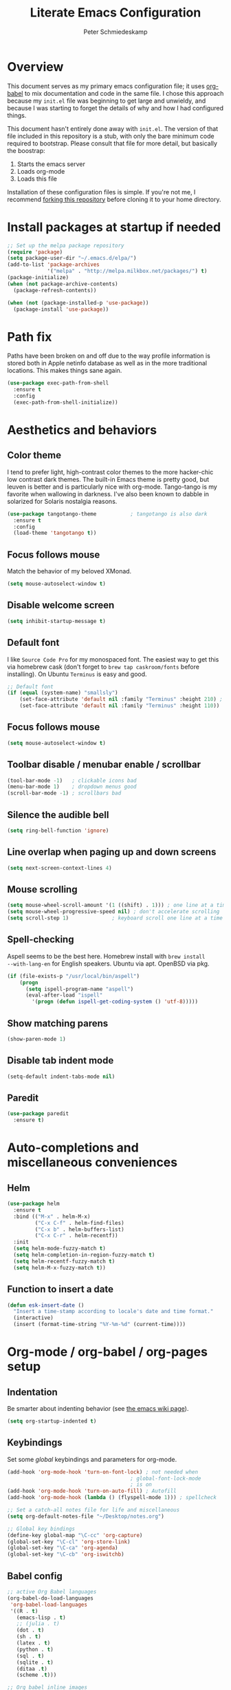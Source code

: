 #+TITLE: Literate Emacs Configuration
#+AUTHOR: Peter Schmiedeskamp
#+EMAIL: peter@thoughtspot.net

* Overview
This document serves as my primary emacs configuration file; it uses
[[http://orgmode.org/worg/org-contrib/babel/][org-babel]] to mix documentation and code in the same file. I chose this
approach because my ~init.el~ file was beginning to get large and
unwieldy, and because I was starting to forget the details of why and
how I had configured things.

This document hasn't entirely done away with ~init.el~. The version of
that file included in this repository is a stub, with only the bare
minimum code required to bootstrap. Please consult that file for more
detail, but basically the boostrap:

1. Starts the emacs server
2. Loads org-mode
3. Loads this file

Installation of these configuration files is simple. If you're not me,
 I recommend [[https://help.github.com/articles/fork-a-repo/][forking this repository]] before cloning it to your home
 directory.

* Install packages at startup if needed

#+BEGIN_SRC emacs-lisp
  ;; Set up the melpa package repository
  (require 'package)
  (setq package-user-dir "~/.emacs.d/elpa/")
  (add-to-list 'package-archives
               '("melpa" . "http://melpa.milkbox.net/packages/") t)
  (package-initialize)
  (when (not package-archive-contents)
    (package-refresh-contents))

  (when (not (package-installed-p 'use-package))
    (package-install 'use-package))
#+END_SRC

* Path fix
Paths have been broken on and off due to the way profile
information is stored both in Apple netinfo database as well as in the
more traditional locations. This makes things sane again.

#+BEGIN_SRC emacs-lisp
  (use-package exec-path-from-shell
    :ensure t
    :config
    (exec-path-from-shell-initialize))
#+END_SRC

* Aesthetics and behaviors
** Color theme
I tend to prefer light, high-contrast color themes to the more
hacker-chic low contrast dark themes. The built-in Emacs theme is
pretty good, but leuven is better and is particularly nice with
org-mode. Tango-tango is my favorite when wallowing in darkness. I've
also been known to dabble in solarized for Solaris nostalgia reasons.

#+BEGIN_SRC emacs-lisp
  (use-package tangotango-theme           ; tangotango is also dark
    :ensure t
    :config
    (load-theme 'tangotango t))
#+END_SRC

** Focus follows mouse
Match the behavior of my beloved XMonad.
#+BEGIN_SRC emacs-lisp
  (setq mouse-autoselect-window t)
#+END_SRC
** Disable welcome screen
#+BEGIN_SRC emacs-lisp
  (setq inhibit-startup-message t)
#+END_SRC
** Default font
I like =Source Code Pro= for my monospaced font. The easiest way to
get this via homebrew cask (don't forget to ~brew tap caskroom/fonts~
before installing). On Ubuntu =Terminus= is easy and good.

#+BEGIN_SRC emacs-lisp
  ;; Default font
  (if (equal (system-name) "smallsly")
      (set-face-attribute 'default nil :family "Terminus" :height 210) ; MBP is retina
      (set-face-attribute 'default nil :family "Terminus" :height 110))
#+END_SRC
** Focus follows mouse
#+BEGIN_SRC emacs-lisp
  (setq mouse-autoselect-window t)
#+END_SRC

** Toolbar disable / menubar enable / scrollbar
#+BEGIN_SRC emacs-lisp
(tool-bar-mode -1)   ; clickable icons bad
(menu-bar-mode 1)    ; dropdown menus good
(scroll-bar-mode -1) ; scrollbars bad
#+END_SRC

** Silence the audible bell

#+BEGIN_SRC emacs-lisp
(setq ring-bell-function 'ignore)
#+END_SRC

** Line overlap when paging up and down screens

#+BEGIN_SRC emacs-lisp
(setq next-screen-context-lines 4)
#+END_SRC

** Mouse scrolling
#+BEGIN_SRC emacs-lisp
  (setq mouse-wheel-scroll-amount '(1 ((shift) . 1))) ; one line at a time
  (setq mouse-wheel-progressive-speed nil) ; don't accelerate scrolling
  (setq scroll-step 1)              ; keyboard scroll one line at a time
#+END_SRC

** Spell-checking
Aspell seems to be the best here. Homebrew install with ~brew install
--with-lang-en~ for English speakers. Ubuntu via apt. OpenBSD via pkg.
#+BEGIN_SRC emacs-lisp
(if (file-exists-p "/usr/local/bin/aspell")
    (progn
      (setq ispell-program-name "aspell")
      (eval-after-load "ispell"
        '(progn (defun ispell-get-coding-system () 'utf-8)))))
#+END_SRC

** Show matching parens
#+BEGIN_SRC emacs-lisp
(show-paren-mode 1)
#+END_SRC
** Disable tab indent mode
#+BEGIN_SRC emacs-lisp
(setq-default indent-tabs-mode nil)
#+END_SRC
** Paredit
#+BEGIN_SRC emacs-lisp
  (use-package paredit
    :ensure t)
#+END_SRC
* Auto-completions and miscellaneous conveniences
** Helm
#+BEGIN_SRC emacs-lisp
  (use-package helm
    :ensure t
    :bind (("M-x" . helm-M-x)
           ("C-x C-f" . helm-find-files)
           ("C-x b" . helm-buffers-list)
           ("C-x C-r" . helm-recentf))
    :init
    (setq helm-mode-fuzzy-match t)
    (setq helm-completion-in-region-fuzzy-match t)
    (setq helm-recentf-fuzzy-match t)
    (setq helm-M-x-fuzzy-match t))

#+END_SRC

** Function to insert a date
#+BEGIN_SRC emacs-lisp
(defun esk-insert-date ()
  "Insert a time-stamp according to locale's date and time format."
  (interactive)
  (insert (format-time-string "%Y-%m-%d" (current-time))))
#+END_SRC






* Org-mode / org-babel / org-pages setup

** Indentation
Be smarter about indenting behavior (see [[http://emacswiki.org/emacs/LineWrap][the emacs wiki page]]).
#+BEGIN_SRC emacs-lisp
  (setq org-startup-indented t)
#+END_SRC

** Keybindings
Set some /global/ keybindings and parameters for org-mode.
#+BEGIN_SRC emacs-lisp
  (add-hook 'org-mode-hook 'turn-on-font-lock) ; not needed when
                                          ; global-font-lock-mode
                                          ; is on
  (add-hook 'org-mode-hook 'turn-on-auto-fill) ; Autofill
  (add-hook 'org-mode-hook (lambda () (flyspell-mode 1))) ; spellcheck

  ;; Set a catch-all notes file for life and miscellaneous
  (setq org-default-notes-file "~/Desktop/notes.org")

  ;; Global key bindings
  (define-key global-map "\C-cc" 'org-capture)
  (global-set-key "\C-cl" 'org-store-link)
  (global-set-key "\C-ca" 'org-agenda)
  (global-set-key "\C-cb" 'org-iswitchb)
#+END_SRC

** Babel config
#+BEGIN_SRC emacs-lisp
    ;; active Org Babel languages
    (org-babel-do-load-languages
     'org-babel-load-languages
     '((R . t)
       (emacs-lisp . t)
       ;; (julia . t)
       (dot . t)
       (sh . t)
       (latex . t)
       (python . t)
       (sql . t)
       (sqlite . t)
       (ditaa .t)
       (scheme .t)))

    ;; Org babel inline images
    (add-hook 'org-babel-after-execute-hook 'org-display-inline-images)   
    (add-hook 'org-mode-hook 'org-display-inline-images)
    (setq org-confirm-babel-evaluate nil)

    ;; Enter dot-mode when editing graphviz dot files
    (add-to-list 'org-src-lang-modes (quote ("dot" . graphviz-dot)))

    ;; booktabs tables
    (setq org-export-latex-tables-hline "\\midrule")
    (setq org-export-latex-tables-tstart "\\toprule")
    (setq org-export-latex-tables-tend "\\bottomrule")

    ;; use latexmk to compile latex sources
    (setq org-latex-pdf-process (list "latexmk -f -pdf %f"))
#+END_SRC


* Languages
** ESS - Emacs Speaks Statistics (R, Julia)
#+BEGIN_SRC emacs-lisp
  (use-package ess
               :ensure t
               :bind
               (("C-<right>" . paredit-forward-slurp-sexp)
                ("C-<left>" . paredit-forward-barf-sexp))
               :init
               (setq ess-default-style 'RStudio-)
               (setq ess-smart-S-assign-key "<")
               (electric-pair-mode 1)
               (setq electric-pair-inhibit-predicate
                     `(lambda (c)
                        (if (char-equal c ?\<)
                            t
                          (,electric-pair-inhibit-predicate c)))))


#+END_SRC

** Clojure
#+BEGIN_SRC emacs-lisp
  (use-package cider
    :ensure t
    :init
    (add-hook 'cider-mode-hook #'eldoc-mode)
    (add-hook 'clojure-mode-hook (lambda () (paredit-mode 1)))
    (setq nrepl-log-messages t)
    (setq nrepl-hide-special-buffers t))
#+END_SRC

** Python
This configuration assumes ipython is installed. This should probably
be revisited, as its been a while since I've looked into the "right"
way of doing things.

#+BEGIN_SRC emacs-lisp
    (use-package anaconda-mode
      :ensure t
      :init
      (add-hook 'python-mode-hook 'anaconda-mode)
      (add-hook 'python-mode-hook 'anaconda-eldoc-mode))
#+END_SRC

** Racket
#+BEGIN_SRC emacs-lisp
  (use-package racket-mode
    :ensure t
    :init
    (add-hook 'racket-mode-hook (lambda () (paredit-mode 1))))
#+END_SRC

** Emacs lisp
#+BEGIN_SRC emacs-lisp
  (add-hook 'emacs-lisp-mode-hook (lambda () (paredit-mode 1)))

#+END_SRC
** LaTeX / AucTeX
#+BEGIN_SRC emacs-lisp
(add-hook 'LaTeX-mode-hook 'visual-line-mode)
(add-hook 'LaTeX-mode-hook 'flyspell-mode)
(add-hook 'LaTeX-mode-hook 'LaTeX-math-mode)
(add-hook 'LaTeX-mode-hook 'orgtbl-mode)
;; Compile LaTeX to PDF by default
(add-hook 'TeX-mode-hook '(lambda () (setq TeX-command-default "LaTeXmk")))
(add-hook 'LaTeX-mode-hook '(lambda () (setq compile-command "latexmk -pdf")))
#+END_SRC

** Javascript
#+BEGIN_SRC emacs-lisp
  (use-package nodejs-repl
    :ensure t
    :bind (("C-c C-c" . nodejs-repl-send-region))
    :init
    (setq nodejs-repl-command "nodejs"))

#+END_SRC

** Elixir
#+BEGIN_SRC emacs-lisp
  (use-package alchemist
    :ensure t)
#+END_SRC
** Dockerfile
Dockerfiles are sort of a language, I guess.
#+BEGIN_SRC emacs-lisp
  (use-package dockerfile-mode
    :ensure t)
#+END_SRC
* Magit
#+BEGIN_SRC emacs-lisp
  (use-package magit
    :ensure t)
#+END_SRC
* Github gists
#+BEGIN_SRC emacs-lisp
    (use-package gist
      :ensure t)
#+END_SRC

* OpenPGP / GPG / GNUPG
#+BEGIN_SRC emacs-lisp 
  (setq epg-gpg-program "gpg2")

#+END_SRC
